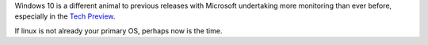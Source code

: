 Windows 10 is a different animal to previous releases with Microsoft undertaking more monitoring than ever before, especially in the `Tech Preview`_.

If linux is not already your primary OS, perhaps now is the time.

.. _Tech Preview: http://www.theregister.co.uk/2014/10/07/windows_10_data_collection/
